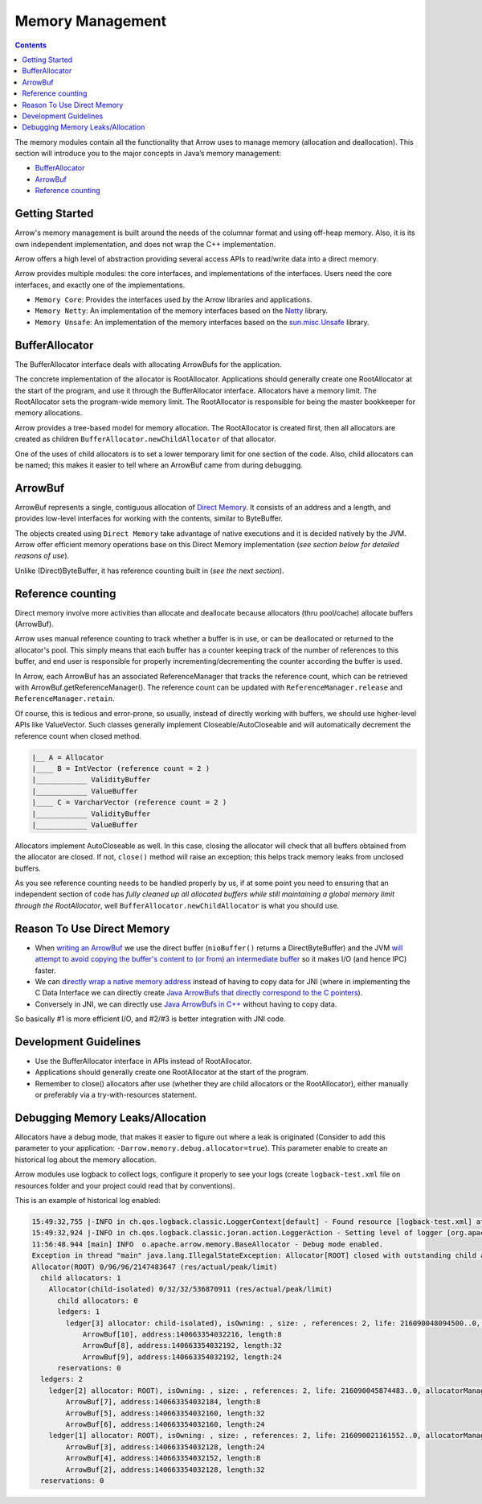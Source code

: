 .. Licensed to the Apache Software Foundation (ASF) under one
.. or more contributor license agreements.  See the NOTICE file
.. distributed with this work for additional information
.. regarding copyright ownership.  The ASF licenses this file
.. to you under the Apache License, Version 2.0 (the
.. "License"); you may not use this file except in compliance
.. with the License.  You may obtain a copy of the License at

..   http://www.apache.org/licenses/LICENSE-2.0

.. Unless required by applicable law or agreed to in writing,
.. software distributed under the License is distributed on an
.. "AS IS" BASIS, WITHOUT WARRANTIES OR CONDITIONS OF ANY
.. KIND, either express or implied.  See the License for the
.. specific language governing permissions and limitations
.. under the License.

=================
Memory Management
=================

.. contents::

The memory modules contain all the functionality that Arrow uses to manage memory (allocation and deallocation).
This section will introduce you to the major concepts in Java’s memory management:

* `BufferAllocator`_
* `ArrowBuf`_
* `Reference counting`_

Getting Started
===============

Arrow's memory management is built around the needs of the columnar format and using off-heap memory.
Also, it is its own independent implementation, and does not wrap the C++ implementation.

Arrow offers a high level of abstraction providing several access APIs to read/write data into a direct memory.

Arrow provides multiple modules: the core interfaces, and implementations of the interfaces.
Users need the core interfaces, and exactly one of the implementations.

* ``Memory Core``: Provides the interfaces used by the Arrow libraries and applications.
* ``Memory Netty``: An implementation of the memory interfaces based on the `Netty`_ library.
* ``Memory Unsafe``: An implementation of the memory interfaces based on the `sun.misc.Unsafe`_ library.

BufferAllocator
===============

The BufferAllocator interface deals with allocating ArrowBufs for the application.

The concrete implementation of the allocator is RootAllocator. Applications should generally create one RootAllocator at the
start of the program, and use it through the BufferAllocator interface. Allocators have a memory limit. The RootAllocator
sets the program-wide memory limit. The RootAllocator is responsible for being the master bookkeeper for memory allocations.

Arrow provides a tree-based model for memory allocation. The RootAllocator is created first, then all allocators
are created as children ``BufferAllocator.newChildAllocator`` of that allocator.

One of the uses of child allocators is to set a lower temporary limit for one section of the code. Also, child
allocators can be named; this makes it easier to tell where an ArrowBuf came from during debugging.

ArrowBuf
========

ArrowBuf represents a single, contiguous allocation of `Direct Memory`_. It consists of an address and a length,
and provides low-level interfaces for working with the contents, similar to ByteBuffer.

The objects created using ``Direct Memory`` take advantage of native executions and it is decided natively by the JVM. Arrow
offer efficient memory operations base on this Direct Memory implementation (`see section below for detailed reasons of use`).

Unlike (Direct)ByteBuffer, it has reference counting built in (`see the next section`).

Reference counting
==================

Direct memory involve more activities than allocate and deallocate because allocators (thru pool/cache)
allocate buffers (ArrowBuf).

Arrow uses manual reference counting to track whether a buffer is in use, or can be deallocated or returned
to the allocator's pool. This simply means that each buffer has a counter keeping track of the number of references to
this buffer, and end user is responsible for properly incrementing/decrementing the counter according the buffer is used.

In Arrow, each ArrowBuf has an associated ReferenceManager that tracks the reference count, which can be retrieved
with ArrowBuf.getReferenceManager(). The reference count can be updated with ``ReferenceManager.release`` and
``ReferenceManager.retain``.

Of course, this is tedious and error-prone, so usually, instead of directly working with buffers, we should use
higher-level APIs like ValueVector. Such classes generally implement Closeable/AutoCloseable and will automatically
decrement the reference count when closed method.

.. code-block::

    |__ A = Allocator
    |____ B = IntVector (reference count = 2 )
    |____________ ValidityBuffer
    |____________ ValueBuffer
    |____ C = VarcharVector (reference count = 2 )
    |____________ ValidityBuffer
    |____________ ValueBuffer

Allocators implement AutoCloseable as well. In this case, closing the allocator will check that all buffers
obtained from the allocator are closed. If not, ``close()`` method will raise an exception; this helps track
memory leaks from unclosed buffers.

As you see reference counting needs to be handled properly by us, if at some point you need to ensuring that an
independent section of code has `fully cleaned up all allocated buffers while still maintaining a global memory limit
through the RootAllocator`, well ``BufferAllocator.newChildAllocator`` is what you should use.

Reason To Use Direct Memory
===========================

* When `writing an ArrowBuf`_ we use the direct buffer (``nioBuffer()`` returns a DirectByteBuffer) and the JVM `will attempt to avoid copying the buffer's content to (or from) an intermediate buffer`_ so it makes I/O (and hence IPC) faster.
* We can `directly wrap a native memory address`_ instead of having to copy data for JNI (where in implementing the C Data Interface we can directly create `Java ArrowBufs that directly correspond to the C pointers`_).
* Conversely in JNI, we can directly use `Java ArrowBufs in C++`_ without having to copy data.

So basically #1 is more efficient I/O, and #2/#3 is better integration with JNI code.

Development Guidelines
======================

* Use the BufferAllocator interface in APIs instead of RootAllocator.
* Applications should generally create one RootAllocator at the start of the program.
* Remember to close() allocators after use (whether they are child allocators or the RootAllocator), either manually or preferably via a try-with-resources statement.

Debugging Memory Leaks/Allocation
=================================

Allocators have a debug mode, that makes it easier to figure out where a leak is originated (Consider to add this
parameter to your application: ``-Darrow.memory.debug.allocator=true``). This parameter enable to create an historical log
about the memory allocation.

Arrow modules use logback to collect logs, configure it properly to see your logs (create ``logback-test.xml`` file on
resources folder and your project could read that by conventions).

This is an example of historical log enabled:

.. code-block::

    15:49:32,755 |-INFO in ch.qos.logback.classic.LoggerContext[default] - Found resource [logback-test.xml] at [file:/Users/java/source/demo/target/classes/logback-test.xml]
    15:49:32,924 |-INFO in ch.qos.logback.classic.joran.action.LoggerAction - Setting level of logger [org.apache.arrow] to DEBUG
    11:56:48.944 [main] INFO  o.apache.arrow.memory.BaseAllocator - Debug mode enabled.
    Exception in thread "main" java.lang.IllegalStateException: Allocator[ROOT] closed with outstanding child allocators.
    Allocator(ROOT) 0/96/96/2147483647 (res/actual/peak/limit)
      child allocators: 1
        Allocator(child-isolated) 0/32/32/536870911 (res/actual/peak/limit)
          child allocators: 0
          ledgers: 1
            ledger[3] allocator: child-isolated), isOwning: , size: , references: 2, life: 216090048094500..0, allocatorManager: [, life: ] holds 3 buffers.
                ArrowBuf[10], address:140663354032216, length:8
                ArrowBuf[8], address:140663354032192, length:32
                ArrowBuf[9], address:140663354032192, length:24
          reservations: 0
      ledgers: 2
        ledger[2] allocator: ROOT), isOwning: , size: , references: 2, life: 216090045874483..0, allocatorManager: [, life: ] holds 3 buffers.
            ArrowBuf[7], address:140663354032184, length:8
            ArrowBuf[5], address:140663354032160, length:32
            ArrowBuf[6], address:140663354032160, length:24
        ledger[1] allocator: ROOT), isOwning: , size: , references: 2, life: 216090021161552..0, allocatorManager: [, life: ] holds 3 buffers.
            ArrowBuf[3], address:140663354032128, length:24
            ArrowBuf[4], address:140663354032152, length:8
            ArrowBuf[2], address:140663354032128, length:32
      reservations: 0

.. _`BufferAllocator`: https://arrow.apache.org/docs/java/reference/org/apache/arrow/memory/BufferAllocator.html
.. _`ArrowBuf`: https://arrow.apache.org/docs/java/reference/org/apache/arrow/memory/ArrowBuf.html
.. _`Reference Counting`: https://github.com/apache/arrow/blob/2092e18752a9c0494799493b12eb1830052217a2/java/memory/memory-core/src/main/java/org/apache/arrow/memory/ReferenceManager.java#L30
.. _`Netty`: https://netty.io/wiki/
.. _`sun.misc.unsafe`: https://web.archive.org/web/20210929024401/http://www.docjar.com/html/api/sun/misc/Unsafe.java.html
.. _`Flight Client`: https://github.com/apache/arrow/blob/a8eb73699b32ae36b2dd218e3eb969ec2cebd449/java/flight/flight-core/src/main/java/org/apache/arrow/flight/FlightClient.java#L96
.. _`Direct Memory`: https://docs.oracle.com/en/java/javase/11/docs/api/java.base/java/nio/ByteBuffer.html
.. _`writing an ArrowBuf`: https://github.com/apache/arrow/blob/3bf061783f4e1ab447d2eb0f487c0c4fce6d5b15/java/vector/src/main/java/org/apache/arrow/vector/ipc/WriteChannel.java#L133-L135
.. _`will attempt to avoid copying the buffer's content to (or from) an intermediate buffer`: https://docs.oracle.com/en/java/javase/11/docs/api/java.base/java/nio/ByteBuffer.html
.. _`directly wrap a native memory address`: https://github.com/apache/arrow/blob/3bf061783f4e1ab447d2eb0f487c0c4fce6d5b15/java/c/src/main/java/org/apache/arrow/c/ArrowArray.java#L102-L104
.. _`Java ArrowBufs that directly correspond to the C pointers`: https://github.com/apache/arrow/blob/3bf061783f4e1ab447d2eb0f487c0c4fce6d5b15/java/c/src/main/java/org/apache/arrow/c/ArrayImporter.java#L130-L151
.. _`Java ArrowBufs in C++`: https://github.com/apache/arrow/blob/3bf061783f4e1ab447d2eb0f487c0c4fce6d5b15/cpp/src/gandiva/jni/jni_common.cc#L699-L723
